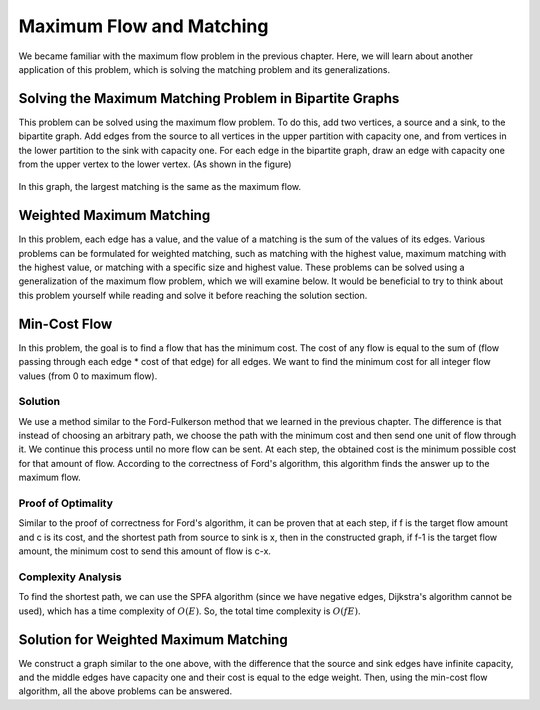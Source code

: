 Maximum Flow and Matching
======================

We became familiar with the maximum flow problem in the previous chapter. Here, we will learn about another application of this problem, which is solving the matching problem and its generalizations.

Solving the Maximum Matching Problem in Bipartite Graphs
----------------------------------------
This problem can be solved using the maximum flow problem. To do this, add two vertices, a source and a sink, to the bipartite graph. Add edges from the source to all vertices in the upper partition with capacity one, and from vertices in the lower partition to the sink with capacity one. For each edge in the bipartite graph, draw an edge with capacity one from the upper vertex to the lower vertex. (As shown in the figure)

.. figure:: /_static/flow_matching.svg
   :width: 50%
   :align: center
   :alt: If the user's internet is bad, this appears

In this graph, the largest matching is the same as the maximum flow.


Weighted Maximum Matching
----------------------
In this problem, each edge has a value, and the value of a matching is the sum of the values of its edges. Various problems can be formulated for weighted matching, such as matching with the highest value, maximum matching with the highest value, or matching with a specific size and highest value. These problems can be solved using a generalization of the maximum flow problem, which we will examine below. It would be beneficial to try to think about this problem yourself while reading and solve it before reaching the solution section.

Min-Cost Flow
----------------------
In this problem, the goal is to find a flow that has the minimum cost. The cost of any flow is equal to the sum of (flow passing through each edge * cost of that edge) for all edges. We want to find the minimum cost for all integer flow values (from 0 to maximum flow).

Solution
~~~~~~~~
We use a method similar to the Ford-Fulkerson method that we learned in the previous chapter. The difference is that instead of choosing an arbitrary path, we choose the path with the minimum cost and then send one unit of flow through it. We continue this process until no more flow can be sent. At each step, the obtained cost is the minimum possible cost for that amount of flow. According to the correctness of Ford's algorithm, this algorithm finds the answer up to the maximum flow.

Proof of Optimality
~~~~~~~~~~~~~~
Similar to the proof of correctness for Ford's algorithm, it can be proven that at each step, if f is the target flow amount and c is its cost, and the shortest path from source to sink is x, then in the constructed graph, if f-1 is the target flow amount, the minimum cost to send this amount of flow is c-x.

Complexity Analysis
~~~~~~~~~~~~~~~~
To find the shortest path, we can use the SPFA algorithm (since we have negative edges, Dijkstra's algorithm cannot be used), which has a time complexity of :math:`O(E)`. So, the total time complexity is :math:`O(fE)`.

Solution for Weighted Maximum Matching
-----------------------------
We construct a graph similar to the one above, with the difference that the source and sink edges have infinite capacity, and the middle edges have capacity one and their cost is equal to the edge weight. Then, using the min-cost flow algorithm, all the above problems can be answered.
